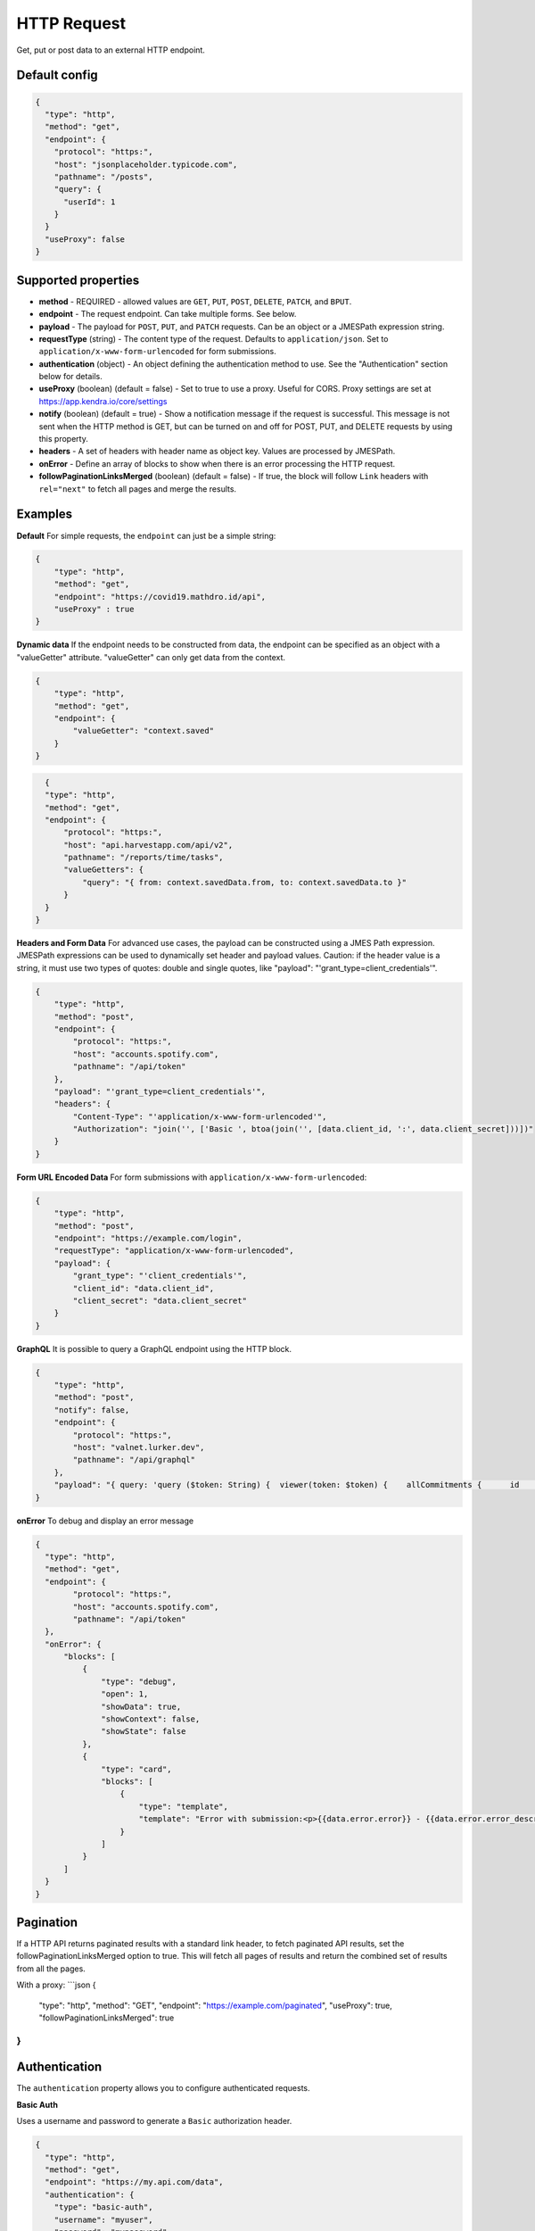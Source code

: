 HTTP Request
============

Get, put or post data to an external HTTP endpoint.


Default config
--------------

.. code-block:: json

    {
      "type": "http",
      "method": "get",
      "endpoint": {
        "protocol": "https:",
        "host": "jsonplaceholder.typicode.com",
        "pathname": "/posts",
        "query": {
          "userId": 1
        }
      }
      "useProxy": false
    }

Supported properties
--------------------

- **method** - REQUIRED - allowed values are ``GET``, ``PUT``, ``POST``, ``DELETE``, ``PATCH``, and ``BPUT``.
- **endpoint** - The request endpoint. Can take multiple forms. See below. 
- **payload** - The payload for ``POST``, ``PUT``, and ``PATCH`` requests. Can be an object or a JMESPath expression string.
- **requestType** (string) - The content type of the request. Defaults to ``application/json``. Set to ``application/x-www-form-urlencoded`` for form submissions.
- **authentication** (object) - An object defining the authentication method to use. See the "Authentication" section below for details.
- **useProxy** (boolean) (default = false) - Set to true to use a proxy. Useful for CORS. Proxy settings are set at https://app.kendra.io/core/settings
- **notify** (boolean) (default = true) -  Show a notification message if the request is successful. This message is not
  sent when the HTTP method is GET, but can be turned on and off for POST, PUT, and DELETE requests by using this
  property.
- **headers** - A set of headers with header name as object key. Values are processed by JMESPath.
- **onError** - Define an array of blocks to show when there is an error processing the HTTP request. 
- **followPaginationLinksMerged** (boolean) (default = false) - If true, the block will follow ``Link`` headers with ``rel="next"`` to fetch all pages and merge the results. 


Examples
--------

**Default** For simple requests, the ``endpoint`` can just be a simple string:

.. code-block:: json

    {
        "type": "http",
        "method": "get",
        "endpoint": "https://covid19.mathdro.id/api",
        "useProxy" : true
    }


**Dynamic data** If the endpoint needs to be constructed from data, the endpoint can be specified as an object with a "valueGetter" attribute.
"valueGetter" can only get data from the context.

.. code-block:: json

    {
        "type": "http",
        "method": "get",
        "endpoint": {
            "valueGetter": "context.saved"
        }
    }

.. code-block:: json

    {
    "type": "http",
    "method": "get",
    "endpoint": {
        "protocol": "https:",
        "host": "api.harvestapp.com/api/v2",
        "pathname": "/reports/time/tasks",
        "valueGetters": {
            "query": "{ from: context.savedData.from, to: context.savedData.to }"
        }
    }
  }


**Headers and Form Data** 
For advanced use cases, the payload can be constructed using a JMES Path expression.
JMESPath expressions can be used to dynamically set header and payload values.
Caution: if the header value is a string, it must use two types of quotes: double and single quotes, like "payload": "'grant_type=client_credentials'".

.. code-block:: json

  {
      "type": "http",
      "method": "post",
      "endpoint": {
          "protocol": "https:",
          "host": "accounts.spotify.com",
          "pathname": "/api/token"
      },
      "payload": "'grant_type=client_credentials'",
      "headers": {
          "Content-Type": "'application/x-www-form-urlencoded'",
          "Authorization": "join('', ['Basic ', btoa(join('', [data.client_id, ':', data.client_secret]))])"
      }
  }

**Form URL Encoded Data** For form submissions with ``application/x-www-form-urlencoded``:

.. code-block:: json

  {
      "type": "http",
      "method": "post",
      "endpoint": "https://example.com/login",
      "requestType": "application/x-www-form-urlencoded",
      "payload": {
          "grant_type": "'client_credentials'",
          "client_id": "data.client_id",
          "client_secret": "data.client_secret"
      }
  }

**GraphQL** It is possible to query a GraphQL endpoint using the HTTP block.

.. code-block:: json

  {
      "type": "http",
      "method": "post",
      "notify": false,
      "endpoint": {
          "protocol": "https:",
          "host": "valnet.lurker.dev",
          "pathname": "/api/graphql"
      },
      "payload": "{ query: 'query ($token: String) {  viewer(token: $token) {    allCommitments {      id      action      plannedStart      committedOn      due      committedQuantity {        numericValue        unit {          name        }      }      note      resourceClassifiedAs {        name        category      }      involves {        id        resourceClassifiedAs {          name          category        }        trackingIdentifier      }      provider {        id        name      }      receiver {        id        name      }      inputOf {        id        name      }      outputOf {        id        name      }      scope {        id        name      }      plan {        id        name      }      isPlanDeliverable      forPlanDeliverable {        id        action        outputOf {          name        }      }      isDeletable    }  }}', variables: { token: context.vfAuth } }"
  }


**onError** To debug and display an error message

.. code-block:: json

  {
    "type": "http",
    "method": "get",
    "endpoint": {
          "protocol": "https:",
          "host": "accounts.spotify.com",
          "pathname": "/api/token"
    },
    "onError": {
        "blocks": [
            {
                "type": "debug",
                "open": 1,
                "showData": true,
                "showContext": false,
                "showState": false
            },
            {
                "type": "card",
                "blocks": [
                    {
                        "type": "template",
                        "template": "Error with submission:<p>{{data.error.error}} - {{data.error.error_description}}</p>"
                    }
                ]
            }
        ]
    }
  }


Pagination
----------

If a HTTP API returns paginated results with a standard link header, to fetch paginated API results, set the followPaginationLinksMerged option to true. This will fetch all pages of results and return the combined set of results from all the pages.

With a proxy:
```json
{
  "type": "http",
  "method": "GET",
  "endpoint": "https://example.com/paginated",
  "useProxy": true,
  "followPaginationLinksMerged": true
}
```


Authentication
--------------

The ``authentication`` property allows you to configure authenticated requests.

**Basic Auth**

Uses a username and password to generate a ``Basic`` authorization header.

.. code-block:: json

  {
    "type": "http",
    "method": "get",
    "endpoint": "https://my.api.com/data",
    "authentication": {
      "type": "basic-auth",
      "username": "myuser",
      "password": "mypassword"
    }
  }

**Bearer Token**

Uses a JWT to generate a ``Bearer`` authorization header. The token can be retrieved from the context.

.. code-block:: json

  {
    "type": "http",
    "method": "get",
    "endpoint": "https://my.api.com/data",
    "authentication": {
      "type": "bearer",
      "valueGetters": {
        "jwt": "context.myApp.jwt"
      }
    }
  }

**AWS Signature v4**

Signs the request using AWS Signature Version 4. This is required for many AWS services. Credentials can be provided directly or retrieved from the context.

.. code-block:: json

  {
    "type": "http",
    "method": "get",
    "endpoint": "https://s3.eu-west-2.amazonaws.com/my-bucket",
    "authentication": {
      "type": "aws-sigv4",
      "accessKeyId": "YOUR_AWS_ACCESS_KEY_ID",
      "secretKey": "YOUR_AWS_SECRET_KEY"
    }
  }

You can also use valueGetters to retrieve credentials from context:

.. code-block:: json

  {
    "type": "http",
    "method": "put",
    "endpoint": "https://s3.amazonaws.com/my-bucket/file.txt",
    "authentication": {
      "type": "aws-sigv4",
      "accessKeyIdGetter": "context.aws.accessKeyId",
      "secretKeyGetter": "context.aws.secretKey"
    }
  }


Binary Uploads (BPUT)
---------------------

A special method ``BPUT`` is available for uploading binary data, such as files. The data should be an ``ArrayBuffer`` and is expected to be in ``model.content``.

.. code-block:: json

  {
    "type": "http",
    "method": "BPUT",
    "endpoint": "https://my.api.com/upload"
  }

This is particularly useful when combined with file upload blocks that populate the model with binary content.
